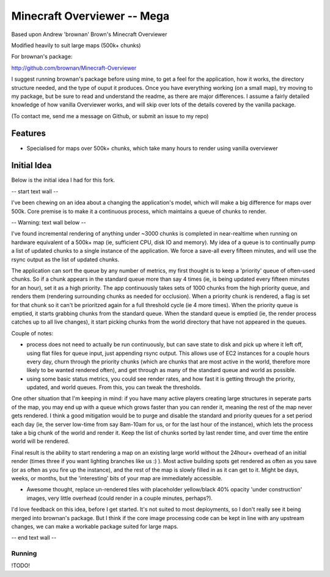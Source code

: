 ============================
Minecraft Overviewer -- Mega
============================
Based upon Andrew 'brownan' Brown's Minecraft Overviewer

Modified heavily to suit large maps (500k+ chunks)

For brownan's package:

http://github.com/brownan/Minecraft-Overviewer

I suggest running brownan's package before using mine, to get a feel for the
application, how it works, the directory structure needed, and the type of
ouput it produces. Once you have everything working (on a small map), try moving
to my package, but be sure to read and understand the readme, as there are major
differences. I assume a fairly detailed knowledge of how vanilla Overviewer
works, and will skip over lots of the details covered by the vanilla package.

(To contact me, send me a message on Github, or submit an issue to my repo)

Features
========

* Specialised for maps over 500k+ chunks, which take many hours to render
  using vanilla overviewer

Initial Idea
============

Below is the initial idea I had for this fork.

-- start text wall --

I've been chewing on an idea about a changing the application's model, which will make a big difference for maps over 500k. Core premise is to make it a continuous process, which maintains a queue of chunks to render.

-- Warning: text wall below --

I've found incremental rendering of anything under ~3000 chunks is completed in near-realtime when running on hardware equivalent of a 500k+ map (ie, sufficient CPU, disk IO and memory). My idea of a queue is to continually pump a list of updated chunks to a single instance of the application. We force a save-all every fifteen minutes, and will use the rsync output as the list of updated chunks.

The application can sort the queue by any number of metrics, my first thought is to keep a 'priority' queue of often-used chunks. So if a chunk appears in the standard queue more than say 4 times (ie, is being updated every fifteen minutes for an hour), set it as a high priority. The app continuously takes sets of 1000 chunks from the high priority queue, and renders them (rendering surrounding chunks as needed for occlusion). When a priority chunk is rendered, a flag is set for that chunk so it can't be prioritzed again for a full threshold cycle (ie 4 more times). When the priority queue is emptied, it starts grabbing chunks from the standard queue. When the standard queue is emptied (ie, the render process catches up to all live changes), it start picking chunks from the world directory that have not appeared in the queues.

Couple of notes:

* process does not need to actually be run continuously, but can save state to disk and pick up where it left off, using flat files for queue input, just appending rsync output. This allows use of EC2 instances for a couple hours every day, churn through the priority chunks (which are chunks that are most active in the world, therefore more likely to be wanted rendered often), and get through as many of the standard queue and world as possible.

* using some basic status metrics, you could see render rates, and how fast it is getting through the priority, updated, and world queues. From this, you can tweak the thresholds.

One other situation that I'm keeping in mind: if you have many active players creating large structures in seperate parts of the map, you may end up with a queue which grows faster than you can render it, meaning the rest of the map never gets rendered. I think a good mitigation would be to purge and disable the standard and priority queues for a set period each day (ie, the server low-time from say 8am-10am for us, or for the last hour of the instance), which lets the process take a big chunk of the world and render it. Keep the list of chunks sorted by last render time, and over time the entire world will be rendered.

Final result is the ability to start rendering a map on an existing large world without the 24hour+ overhead of an initial render (times three if you want lighting branches like us :) ). Most active building spots get rendered as often as you save (or as often as you fire up the instance), and the rest of the map is slowly filled in as it can get to it. Might be days, weeks, or months, but the 'interesting' bits of your map are immediately accessible.

* Awesome thought, replace un-rendered tiles with placeholder yellow/black 40% opacity 'under construction' images, very little overhead (could render in a couple minutes, perhaps?).

I'd love feedback on this idea, before I get started. It's not suited to most deployments, so I don't really see it being merged into brownan's package. But I think if the core image processing code can be kept in line with any upstream changes, we can make a workable package suited for large maps.

-- end text wall --
  
  
  

Running
-------
!TODO!